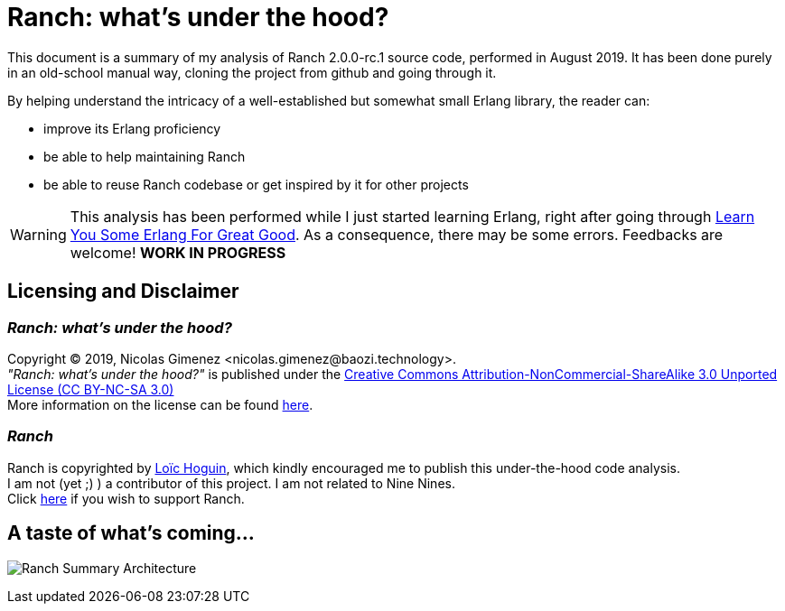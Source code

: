 = Ranch: what's under the hood?

This document is a summary of my analysis of Ranch 2.0.0-rc.1 source code, performed in August 2019.
It has been done purely in an old-school manual way, cloning the project from github and going through it.

By helping understand the intricacy of a well-established but somewhat small Erlang library,
the reader can:

* improve its Erlang proficiency
* be able to help maintaining Ranch
* be able to reuse Ranch codebase or get inspired by it for other projects

WARNING: This analysis has been performed while I just started learning Erlang,
right after going through https://learnyousomeerlang.com/[Learn You Some Erlang For Great Good].
As a consequence, there may be some errors. Feedbacks are welcome! *WORK IN PROGRESS*

== Licensing and Disclaimer

=== __Ranch: what's under the hood?__

Copyright © 2019, Nicolas Gimenez <nicolas.gimenez@baozi.technology>. +
__"Ranch: what's under the hood?"__ is published under the
link:LICENSE[Creative Commons Attribution-NonCommercial-ShareAlike 3.0 Unported License (CC BY-NC-SA 3.0)] +
More information on the license can be found
 https://creativecommons.org/licenses/by-nc-sa/3.0/[here].

=== __Ranch__

Ranch is copyrighted by https://github.com/essen[Loïc Hoguin],
which kindly encouraged me to publish this under-the-hood code analysis. +
I am not (yet ;) ) a contributor of this project.
I am not related to Nine Nines. +
Click https://salt.bountysource.com/teams/ninenines[here] if you wish to support Ranch.



== A taste of what's coming...

image:schema/Ranch_Summary_Architecture.jpg[title="How Ranch works?"]
